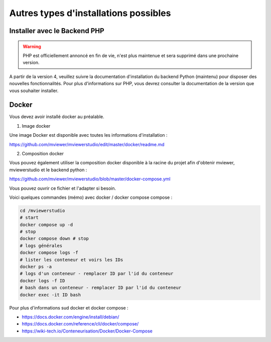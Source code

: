 .. Authors :
.. mviewer team

.. _install_other:

Autres types d'installations possibles
======================================

Installer avec le Backend PHP
~~~~~~~~~~~~~~~~~~~~~~~~~~~~~

.. warning:: PHP est officiellement annoncé en fin de vie, n'est plus maintenue et sera supprimé dans une prochaine version.

A partir de la version 4, veuillez suivre la documentation d'installation du backend Python (maintenu) pour disposer des nouvelles fonctionnalités.
Pour plus d'informations sur PHP, vous devrez consulter la documentation de la version que vous souhaiter installer.

Docker
~~~~~~~

Vous devez avoir installé docker au préalable.

1. Image docker

Une image Docker est disponible avec toutes les informations d'installation :

https://github.com/mviewer/mviewerstudio/edit/master/docker/readme.md


2. Composition docker

Vous pouvez également utiliser la composition docker disponible à la racine du projet afin d'obtenir mviewer, mviewerstudio et le backend python :

https://github.com/mviewer/mviewerstudio/blob/master/docker-compose.yml

Vous pouvez ouvrir ce fichier et l'adapter si besoin.

Voici quelques commandes (mémo) avec docker / docker compose compose : 

.. code-block:: sh

	cd /mviewerstudio
  	# start
	docker compose up -d
  	# stop
	docker compose down # stop
	# logs générales
	docker compose logs -f
  	# lister les conteneur et voirs les IDs
  	docker ps -a
	# logs d'un conteneur - remplacer ID par l'id du conteneur
  	docker logs -f ID
  	# bash dans un conteneur - remplacer ID par l'id du conteneur
  	docker exec -it ID bash
  

Pour plus d'informations sud docker et docker compose :

- https://docs.docker.com/engine/install/debian/

- https://docs.docker.com/reference/cli/docker/compose/

- https://wiki-tech.io/Conteneurisation/Docker/Docker-Compose
